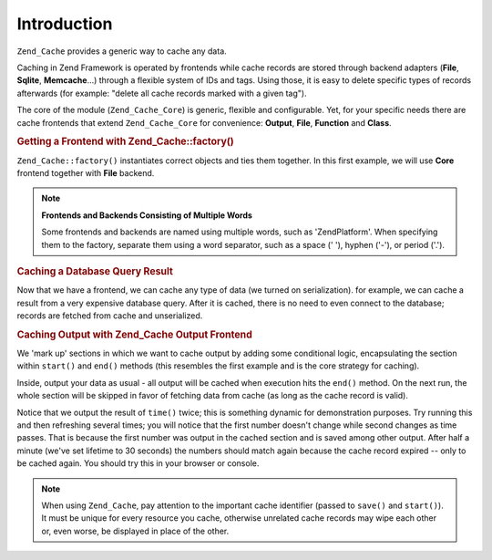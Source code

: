 .. _zend.cache.introduction:

Introduction
============

``Zend_Cache`` provides a generic way to cache any data.

Caching in Zend Framework is operated by frontends while cache records are stored through backend adapters (**File**, **Sqlite**, **Memcache**...) through a flexible system of IDs and tags. Using those, it is easy to delete specific types of records afterwards (for example: "delete all cache records marked with a given tag").

The core of the module (``Zend_Cache_Core``) is generic, flexible and configurable. Yet, for your specific needs there are cache frontends that extend ``Zend_Cache_Core`` for convenience: **Output**, **File**, **Function** and **Class**.

.. _zend.cache.introduction.example-1:

.. rubric:: Getting a Frontend with Zend_Cache::factory()

``Zend_Cache::factory()`` instantiates correct objects and ties them together. In this first example, we will use **Core** frontend together with **File** backend.

.. code-block:: php
   :linenos:

   $frontendOptions = array(
      'lifetime' => 7200, // cache lifetime of 2 hours
      'automatic_serialization' => true
   );

   $backendOptions = array(
       'cache_dir' => './tmp/' // Directory where to put the cache files
   );

   // getting a Zend_Cache_Core object
   $cache = Zend_Cache::factory('Core',
                                'File',
                                $frontendOptions,
                                $backendOptions);

.. note::

   **Frontends and Backends Consisting of Multiple Words**

   Some frontends and backends are named using multiple words, such as 'ZendPlatform'. When specifying them to the factory, separate them using a word separator, such as a space (' '), hyphen ('-'), or period ('.').

.. _zend.cache.introduction.example-2:

.. rubric:: Caching a Database Query Result

Now that we have a frontend, we can cache any type of data (we turned on serialization). for example, we can cache a result from a very expensive database query. After it is cached, there is no need to even connect to the database; records are fetched from cache and unserialized.

.. code-block:: php
   :linenos:

   // $cache initialized in previous example

   // see if a cache already exists:
   if(!$result = $cache->load('myresult')) {

       // cache miss; connect to the database

       $db = Zend_Db::factory( [...] );

       $result = $db->fetchAll('SELECT * FROM huge_table');

       $cache->save($result, 'myresult');

   } else {

       // cache hit! shout so that we know
       echo "This one is from cache!\n\n";

   }

   print_r($result);

.. _zend.cache.introduction.example-3:

.. rubric:: Caching Output with Zend_Cache Output Frontend

We 'mark up' sections in which we want to cache output by adding some conditional logic, encapsulating the section within ``start()`` and ``end()`` methods (this resembles the first example and is the core strategy for caching).

Inside, output your data as usual - all output will be cached when execution hits the ``end()`` method. On the next run, the whole section will be skipped in favor of fetching data from cache (as long as the cache record is valid).

.. code-block:: php
   :linenos:

   $frontendOptions = array(
      'lifetime' => 30,                   // cache lifetime of 30 seconds
      'automatic_serialization' => false  // this is the default anyways
   );

   $backendOptions = array('cache_dir' => './tmp/');

   $cache = Zend_Cache::factory('Output',
                                'File',
                                $frontendOptions,
                                $backendOptions);

   // we pass a unique identifier to the start() method
   if(!$cache->start('mypage')) {
       // output as usual:

       echo 'Hello world! ';
       echo 'This is cached ('.time().') ';

       $cache->end(); // the output is saved and sent to the browser
   }

   echo 'This is never cached ('.time().').';

Notice that we output the result of ``time()`` twice; this is something dynamic for demonstration purposes. Try running this and then refreshing several times; you will notice that the first number doesn't change while second changes as time passes. That is because the first number was output in the cached section and is saved among other output. After half a minute (we've set lifetime to 30 seconds) the numbers should match again because the cache record expired -- only to be cached again. You should try this in your browser or console.

.. note::

   When using ``Zend_Cache``, pay attention to the important cache identifier (passed to ``save()`` and ``start()``). It must be unique for every resource you cache, otherwise unrelated cache records may wipe each other or, even worse, be displayed in place of the other.



